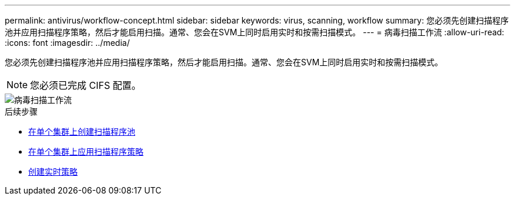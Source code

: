 ---
permalink: antivirus/workflow-concept.html 
sidebar: sidebar 
keywords: virus, scanning, workflow 
summary: 您必须先创建扫描程序池并应用扫描程序策略，然后才能启用扫描。通常、您会在SVM上同时启用实时和按需扫描模式。 
---
= 病毒扫描工作流
:allow-uri-read: 
:icons: font
:imagesdir: ../media/


[role="lead"]
您必须先创建扫描程序池并应用扫描程序策略，然后才能启用扫描。通常、您会在SVM上同时启用实时和按需扫描模式。


NOTE: 您必须已完成 CIFS 配置。

image::../media/avcfg-workflow.gif[病毒扫描工作流]

.后续步骤
* xref:create-scanner-pool-single-cluster-task.html[在单个集群上创建扫描程序池]
* xref:apply-scanner-policy-pool-task.html[在单个集群上应用扫描程序策略]
* xref:create-on-access-policy-task.html[创建实时策略]

